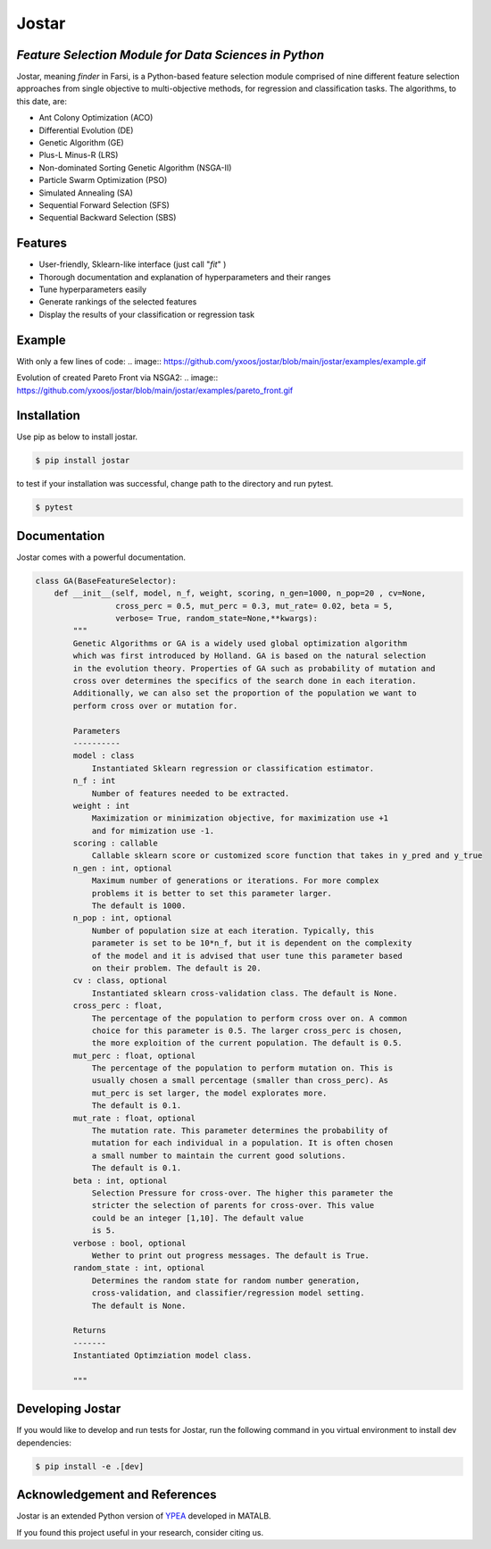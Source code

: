 Jostar
======

*Feature Selection Module for Data Sciences in Python*
------------------------------------------------------

Jostar, meaning *finder* in Farsi, is a Python-based
feature selection module comprised of nine different feature selection
approaches from single objective to multi-objective methods, for
regression and classification tasks. The algorithms, to this date, are:

-  Ant Colony Optimization (ACO)
-  Differential Evolution (DE)
-  Genetic Algorithm (GE)
-  Plus-L Minus-R (LRS)
-  Non-dominated Sorting Genetic Algorithm (NSGA-II)
-  Particle Swarm Optimization (PSO)
-  Simulated Annealing (SA)
-  Sequential Forward Selection (SFS)
-  Sequential Backward Selection (SBS)

Features
--------

-  User-friendly, Sklearn-like interface (just call "*fit*\ " )
-  Thorough documentation and explanation of hyperparameters and their
   ranges
-  Tune hyperparameters easily
-  Generate rankings of the selected features
-  Display the results of your classification or regression task

Example
-------

With only a few lines of code: 
.. image:: https://github.com/yxoos/jostar/blob/main/jostar/examples/example.gif

Evolution of created Pareto Front via NSGA2: 
.. image:: https://github.com/yxoos/jostar/blob/main/jostar/examples/pareto_front.gif

Installation
------------

Use pip as below to install jostar.

.. code:: sh

    $ pip install jostar

to test if your installation was successful, change path to the
directory and run pytest.

.. code:: sh

    $ pytest

Documentation
-------------

Jostar comes with a powerful documentation.

.. code:: python

    class GA(BaseFeatureSelector):
        def __init__(self, model, n_f, weight, scoring, n_gen=1000, n_pop=20 , cv=None,                                
                     cross_perc = 0.5, mut_perc = 0.3, mut_rate= 0.02, beta = 5,
                     verbose= True, random_state=None,**kwargs):
            """
            Genetic Algorithms or GA is a widely used global optimization algorithm 
            which was first introduced by Holland. GA is based on the natural selection
            in the evolution theory. Properties of GA such as probability of mutation and 
            cross over determines the specifics of the search done in each iteration.
            Additionally, we can also set the proportion of the population we want to
            perform cross over or mutation for. 
                    
            Parameters
            ----------
            model : class
                Instantiated Sklearn regression or classification estimator.
            n_f : int
                Number of features needed to be extracted.
            weight : int
                Maximization or minimization objective, for maximization use +1
                and for mimization use -1.
            scoring : callable
                Callable sklearn score or customized score function that takes in y_pred and y_true                                                
            n_gen : int, optional
                Maximum number of generations or iterations. For more complex 
                problems it is better to set this parameter larger. 
                The default is 1000.
            n_pop : int, optional
                Number of population size at each iteration. Typically, this 
                parameter is set to be 10*n_f, but it is dependent on the complexity 
                of the model and it is advised that user tune this parameter based 
                on their problem. The default is 20.
            cv : class, optional
                Instantiated sklearn cross-validation class. The default is None.
            cross_perc : float, 
                The percentage of the population to perform cross over on. A common 
                choice for this parameter is 0.5. The larger cross_perc is chosen,
                the more exploition of the current population. The default is 0.5.
            mut_perc : float, optional
                The percentage of the population to perform mutation on. This is 
                usually chosen a small percentage (smaller than cross_perc). As 
                mut_perc is set larger, the model explorates more. 
                The default is 0.1.
            mut_rate : float, optional
                The mutation rate. This parameter determines the probability of 
                mutation for each individual in a population. It is often chosen 
                a small number to maintain the current good solutions.
                The default is 0.1.
            beta : int, optional
                Selection Pressure for cross-over. The higher this parameter the 
                stricter the selection of parents for cross-over. This value
                could be an integer [1,10]. The default value
                is 5.        
            verbose : bool, optional
                Wether to print out progress messages. The default is True.
            random_state : int, optional
                Determines the random state for random number generation, 
                cross-validation, and classifier/regression model setting. 
                The default is None.

            Returns
            -------
            Instantiated Optimziation model class.

            """

Developing Jostar
-----------------

If you would like to develop and run tests for Jostar, run the following
command in you virtual environment to install dev dependencies:

.. code:: sh

    $ pip install -e .[dev]

Acknowledgement and References
------------------------------

Jostar is an extended Python version of
`YPEA <https://github.com/smkalami/ypea>`__ developed in MATALB.

If you found this project useful in your research, consider citing us.
